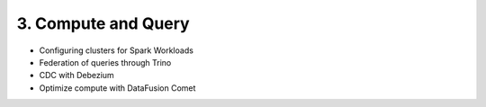 3. Compute and Query
============================

- Configuring clusters for Spark Workloads
- Federation of queries through Trino
- CDC with Debezium
- Optimize compute with DataFusion Comet
